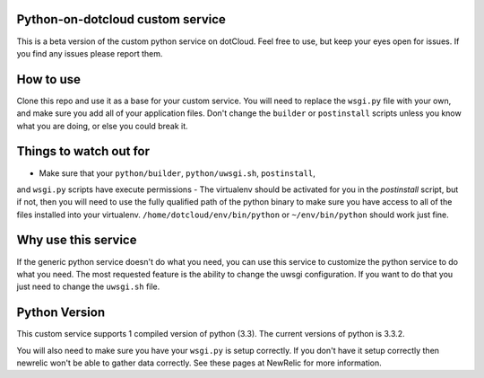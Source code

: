 Python-on-dotcloud custom service
---------------------------------

This is a beta version of the custom python service on dotCloud. Feel free to
use, but keep your eyes open for issues. If you find any issues please report
them.


How to use
----------
Clone this repo and use it as a base for your custom service. You will need to
replace the ``wsgi.py`` file with your own, and make sure you add all of your
application files. Don't change the ``builder`` or ``postinstall`` scripts
unless you know what you are doing, or else you could break it.


Things to watch out for
-----------------------
- Make sure that your ``python/builder``, ``python/uwsgi.sh``, ``postinstall``,
and ``wsgi.py`` scripts have execute permissions
- The virtualenv should be activated for you in the `postinstall` script, but
if not, then you will need to use the fully qualified path of the python binary
to make sure you have access to all of the files installed into your virtualenv.
``/home/dotcloud/env/bin/python`` or ``~/env/bin/python`` should work just fine.


Why use this service
--------------------
If the generic python service doesn't do what you need, you can use this
service to customize the python service to do what you need. The most requested
feature is the ability to change the uwsgi configuration. If you want to do
that you just need to change the ``uwsgi.sh`` file.


Python Version
--------------
This custom service supports 1 compiled version of python (3.3). The current
versions of python is 3.3.2.


You will also need to make sure you have your ``wsgi.py`` is setup correctly.
If you don't have it setup correctly then newrelic won't be able to gather
data correctly. See these pages at NewRelic for more information.
